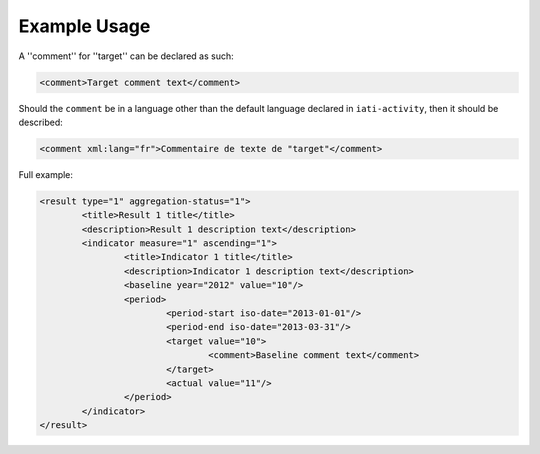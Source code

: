 Example Usage
~~~~~~~~~~~~~
A ''comment'' for ''target'' can be declared as such:

.. code-block:: xml

        <comment>Target comment text</comment>

Should the ``comment`` be in a language other than the default language declared in ``iati-activity``, then it should be described:

.. code-block:: xml

        <comment xml:lang="fr">Commentaire de texte de "target"</comment>

Full example:
        
.. code-block:: xml

		<result type="1" aggregation-status="1">
			<title>Result 1 title</title>
			<description>Result 1 description text</description>
			<indicator measure="1" ascending="1">
				<title>Indicator 1 title</title>
				<description>Indicator 1 description text</description>
				<baseline year="2012" value="10"/>
				<period> 
					<period-start iso-date="2013-01-01"/> 
					<period-end iso-date="2013-03-31"/> 
					<target value="10">
						<comment>Baseline comment text</comment> 
					</target>
					<actual value="11"/>
				</period> 
			</indicator>
		</result>
